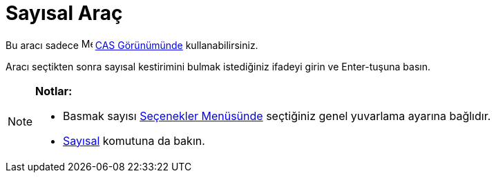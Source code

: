 = Sayısal Araç
:page-en: tools/Numeric
ifdef::env-github[:imagesdir: /tr/modules/ROOT/assets/images]

Bu aracı sadece image:16px-Menu_view_cas.svg.png[Menu view cas.svg,width=16,height=16] xref:/CAS_Görünümü.adoc[CAS
Görünümünde] kullanabilirsiniz.

Aracı seçtikten sonra sayısal kestirimini bulmak istediğiniz ifadeyi girin ve [.kcode]#Enter#-tuşuna basın.

[NOTE]
====

*Notlar:*

* Basmak sayısı xref:/Seçenekler_Menüsü.adoc[Seçenekler Menüsünde] seçtiğiniz genel yuvarlama ayarına bağlıdır.
* xref:/commands/Sayısal.adoc[Sayısal] komutuna da bakın.

====
